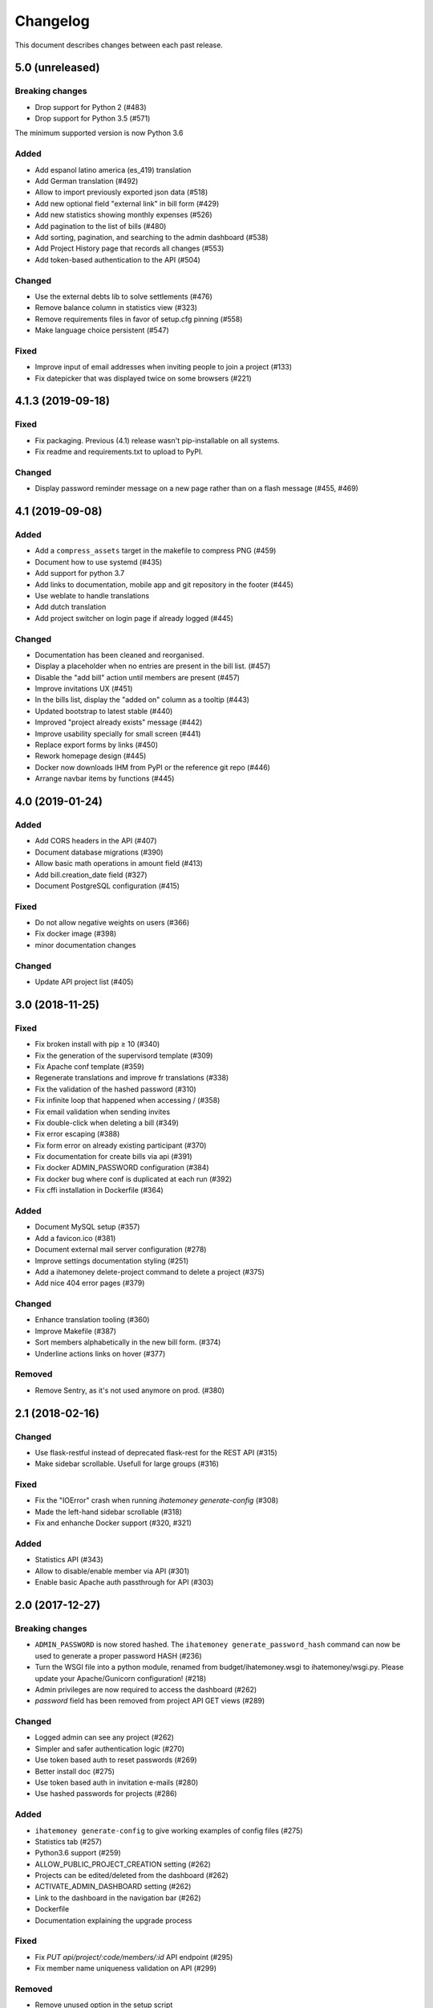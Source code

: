 Changelog
#########

This document describes changes between each past release.

5.0 (unreleased)
================

Breaking changes
----------------

- Drop support for Python 2 (#483)
- Drop support for Python 3.5 (#571)

The minimum supported version is now Python 3.6

Added
-----

- Add espanol latino america (es_419) translation
- Add German translation (#492)
- Allow to import previously exported json data (#518)
- Add new optional field "external link" in bill form (#429)
- Add new statistics showing monthly expenses (#526)
- Add pagination to the list of bills (#480)
- Add sorting, pagination, and searching to the admin dashboard (#538)
- Add Project History page that records all changes (#553)
- Add token-based authentication to the API (#504)

Changed
-------

- Use the external debts lib to solve settlements (#476)
- Remove balance column in statistics view (#323)
- Remove requirements files in favor of setup.cfg pinning (#558)
- Make language choice persistent (#547)

Fixed
-----

- Improve input of email addresses when inviting people to join a project (#133)
- Fix datepicker that was displayed twice on some browsers (#221)

4.1.3 (2019-09-18)
==================

Fixed
-----

- Fix packaging. Previous (4.1) release wasn't pip-installable on all systems.
- Fix readme and requirements.txt to upload to PyPI.

Changed
-------

- Display password reminder message on a new page rather than on a flash message (#455, #469)

4.1 (2019-09-08)
================

Added
-----

- Add a ``compress_assets`` target in the makefile to compress PNG (#459)
- Document how to use systemd (#435)
- Add support for python 3.7
- Add links to documentation, mobile app and git repository in the
  footer (#445)
- Use weblate to handle translations
- Add dutch translation
- Add project switcher on login page if already logged (#445)

Changed
-------

- Documentation has been cleaned and reorganised.
- Display a placeholder when no entries are present in the bill
  list. (#457)
- Disable the "add bill" action until members are present (#457)
- Improve invitations UX (#451)
- In the bills list, display the "added on" column as a tooltip (#443)
- Updated bootstrap to latest stable (#440)
- Improved "project already exists" message (#442)
- Improve usability specially for small screen (#441)
- Replace export forms by links (#450)
- Rework homepage design (#445)
- Docker now downloads IHM from PyPI or the reference git repo (#446)
- Arrange navbar items by functions (#445)


4.0 (2019-01-24)
================

Added
-----

- Add CORS headers in the API (#407)
- Document database migrations (#390)
- Allow basic math operations in amount field (#413)
- Add bill.creation_date field (#327)
- Document PostgreSQL configuration (#415)

Fixed
-----

- Do not allow negative weights on users (#366)
- Fix docker image (#398)
- minor documentation changes

Changed
-------

- Update API project list (#405)


3.0 (2018-11-25)
================

Fixed
-----

- Fix broken install with pip ≥ 10 (#340)
- Fix the generation of the supervisord template (#309)
- Fix Apache conf template (#359)

- Regenerate translations and improve fr translations (#338)
- Fix the validation of the hashed password (#310)
- Fix infinite loop that happened when accessing / (#358)
- Fix email validation when sending invites
- Fix double-click when deleting a bill (#349)
- Fix error escaping (#388)
- Fix form error on already existing participant (#370)
- Fix documentation for create bills via api (#391)

- Fix docker ADMIN_PASSWORD configuration (#384)
- Fix docker bug where conf is duplicated at each run (#392)
- Fix cffi installation in Dockerfile (#364)

Added
-----

- Document MySQL setup (#357)
- Add a favicon.ico  (#381)
- Document external mail server configuration (#278)
- Improve settings documentation styling (#251)
- Add a ihatemoney delete-project command to delete a project (#375)
- Add nice 404 error pages (#379)

Changed
-------

- Enhance translation tooling (#360)
- Improve Makefile (#387)
- Sort members alphabetically in the new bill form. (#374)
- Underline actions links on hover (#377)

Removed
-------

- Remove Sentry, as it's not used anymore on prod. (#380)


2.1 (2018-02-16)
================

Changed
-------

- Use flask-restful instead of deprecated flask-rest for the REST API (#315)
- Make sidebar scrollable. Usefull for large groups (#316)

Fixed
-----

- Fix the "IOError" crash when running `ihatemoney generate-config` (#308)
- Made the left-hand sidebar scrollable (#318)
- Fix and enhanche Docker support (#320, #321)

Added
-----

- Statistics API (#343)
- Allow to disable/enable member via API (#301)
- Enable basic Apache auth passthrough for API (#303)


2.0 (2017-12-27)
================

Breaking changes
----------------

- ``ADMIN_PASSWORD`` is now stored hashed. The ``ihatemoney generate_password_hash`` command can now be used to generate a proper password HASH (#236)
- Turn the WSGI file into a python module, renamed from budget/ihatemoney.wsgi to ihatemoney/wsgi.py. Please update your Apache/Gunicorn configuration! (#218)
- Admin privileges are now required to access the dashboard (#262)
- `password` field has been removed from project API GET views (#289)

Changed
-------

- Logged admin can see any project (#262)
- Simpler and safer authentication logic (#270)
- Use token based auth to reset passwords (#269)
- Better install doc (#275)
- Use token based auth in invitation e-mails (#280)
- Use hashed passwords for projects (#286)

Added
-----

- ``ihatemoney generate-config`` to give working examples of config files (#275)
- Statistics tab (#257)
- Python3.6 support (#259)
- ALLOW_PUBLIC_PROJECT_CREATION setting (#262)
- Projects can be edited/deleted from the dashboard (#262)
- ACTIVATE_ADMIN_DASHBOARD setting (#262)
- Link to the dashboard in the navigation bar (#262)
- Dockerfile
- Documentation explaining the upgrade process

Fixed
-----

- Fix `PUT api/project/:code/members/:id` API endpoint (#295)
- Fix member name uniqueness validation on API (#299)

Removed
-------

- Remove unused option in the setup script

1.0 (2017-06-20)
================

Added
-----

- Apache WSGI Support (#191)
- Brush up the Makefile (#207, #201)
- Externalize the settings from source folder (#193)
- Makefile: Add new rule to compile translations (#207)
- Project creation can be restricted to admin (#210)
- More responsive layout (#213)

Changed
-------

- Some README enhancements
- Move tests to budget.tests (#205)
- The demo project can be disabled (#209)

Fixed
-----

- Fix sphinx integration (#208)

0.9 (2017-04-04)
================

- First release of the project.
